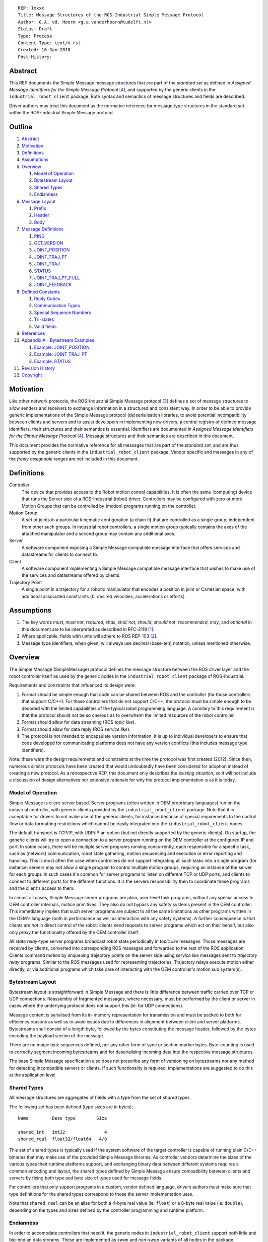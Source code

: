 ::

  REP: Ixxxx
  Title: Message Structures of the ROS-Industrial Simple Message Protocol
  Author: G.A. vd. Hoorn <g.a.vanderhoorn@tudelft.nl>
  Status: Draft
  Type: Process
  Content-Type: text/x-rst
  Created: 16-Jan-2018
  Post-History:


Abstract
========

This REP documents the Simple Message message structures that are part of the *standard set* as defined in *Assigned Message Identifiers for the Simple Message Protocol* [#REP-I0004]_, and supported by the generic clients in the ``industrial_robot_client`` package.
Both syntax and semantics of message structures and fields are described.

Driver authors may treat this document as the normative reference for message type structures in the standard set within the ROS-Industrial Simple Message protocol.


Outline
=======

#. Abstract_
#. Motivation_
#. Definitions_
#. Assumptions_
#. Overview_

   #. `Model of Operation`_
   #. `Bytestream Layout`_
   #. `Shared Types`_
   #. Endianness_

#. `Message Layout`_

   #. Prefix_
   #. Header_
   #. Body_

#. `Message Definitions`_

   #. PING_
   #. GET_VERSION_
   #. JOINT_POSITION_
   #. JOINT_TRAJ_PT_
   #. JOINT_TRAJ_
   #. STATUS_
   #. JOINT_TRAJ_PT_FULL_
   #. JOINT_FEEDBACK_

#. `Defined Constants`_

   #. `Reply Codes`_
   #. `Communication Types`_
   #. `Special Sequence Numbers`_
   #. Tri-states_
   #. `Valid fields`_

#. References_
#. `Appendix A - Bytestream Examples`_

   #. `Example: JOINT_POSITION`_
   #. `Example: JOINT_TRAJ_PT`_
   #. `Example: STATUS`_

#. `Revision History`_
#. Copyright_


Motivation
==========

Like other network protocols, the ROS-Industrial Simple Message protocol [#simple_message]_ defines a set of message structures to allow senders and receivers to exchange information in a structured and consistent way.
In order to be able to provide generic implementations of the Simple Message protocol (de)serialisation libraries, to avoid potential incompatibility between clients and servers and to assist developers in implementing new drivers, a central registry of defined message identifiers, their structures and their semantics is essential.
Identifiers are documented in *Assigned Message Identifiers for the Simple Message Protocol* [#REP-I0004]_.
Message structures and their semantics are described in this document.

This document provides the normative reference for all messages that are part of the *standard set*, and are thus supported by the generic clients in the ``industrial_robot_client`` package.
Vendor specific and messages in any of the *freely assignable* ranges are not included in this document.


Definitions
===========

Controller
    The device that provides access to the Robot motion control capabilities.
    It is often the same (computing) device that runs the Server side of a ROS-Industrial (robot) driver.
    Controllers may be configured with zero or more Motion Groups that can be controlled by (motion) programs running on the controller.
Motion Group
    A set of joints in a particular kinematic configuration (a chain fi) that are controlled as a single group, independent from other such groups.
    In industrial robot controllers, a single motion group typically contains the axes of the attached manipulator and a second group may contain any additional axes.
Server
    A software component exposing a Simple Message compatible message interface that offers services and datastreams for clients to connect to.
Client
    A software component implementing a Simple Message compatible message interface that wishes to make use of the services and datastreams offered by clients.
Trajectory Point
    A single point in a trajectory for a robotic manipulator that encodes a position in joint or Cartesian space, with additional associated constraints (fi: desired velocities, accelerations or efforts).


Assumptions
===========

#. The key words *must*, *must not*, *required*, *shall*, *shall not*, *should*, *should not*, *recommended*, *may*, and *optional* in this document are to be interpreted as described in RFC-2119 [#RFC2119]_.
#. Where applicable, fields with units will adhere to ROS REP-103 [#REP103]_.
#. Message type identifiers, when given, will always use decimal (base-ten) notation, unless mentioned otherwise.


Overview
========

The Simple Message (SimpleMessage) protocol defines the message structure between the ROS driver layer and the robot controller itself as used by the generic nodes in the ``industrial_robot_client`` package of ROS-Industrial.

Requirements and constraints that influenced its design were:

#. Format should be simple enough that code can be shared between ROS and the controller (for those controllers that support C/C++).
   For those controllers that do not support C/C++, the protocol must be simple enough to be decoded with the limited capabilities of the typical robot programming language.
   A corollary to this requirement is that the protocol should not be so onerous as to overwhelm the limited resources of the robot controller.
#. Format should allow for data streaming (ROS *topic like*).
#. Format should allow for data reply (ROS *service like*).
#. The protocol is not intended to encapsulate version information.
   It is up to individual developers to ensure that code developed for communicating platforms does not have any version conflicts (this includes message type identifiers).

Note: these were the design requirements and constraints at the time the protocol was first created (2012).
Since then, numerous similar protocols have been created that would undoubtedly have been considered for adoption instead of creating a new protocol.
As a retrospective REP, this document only describes the *existing situation*, so it will not include a discussion of design alternatives nor extensive rationale for why the protocol implementation is as it is today.


Model of Operation
------------------

Simple Message is client-server based.
Server programs (often written in OEM proprietary languages) run on the industrial controller, with generic clients provided by the ``industrial_robot_client`` package.
Note that it is acceptable for drivers to *not* make use of the generic clients, for instance because of special requirements to the control flow or data formatting restrictions which cannot be easily integrated into the ``industrial_robot_client`` nodes.

The default transport is TCP/IP, with UDP/IP an option (but not directly supported by the generic clients).
On startup, the generic clients will try to open a connection to a server program running on the OEM controller at the configured IP and port.
In some cases, there will be multiple server programs running concurrently, each responsible for a specific task, such as (network) communication, robot state gathering, motion sequencing and execution or error reporting and handling.
This is most often the case when controllers do not support integrating all such tasks into a single program (for instance: servers may not allow a single program to control multiple motion groups, requiring an instance of the server for each group).
In such cases it's common for server programs to listen on different TCP or UDP ports, and clients to connect to different ports for the different functions.
It is the servers responsibility then to coordinate those programs and the client's access to them.

In almost all cases, Simple Message server programs are plain, user-level task programs, without any special access to OEM controller internals, motion primitives.
They also do not bypass any safety systems present in the OEM controller.
This immediately implies that such server programs are subject to all the same limitations as other programs written in the OEM's language (both in performance as well as interaction with any safety systems).
A further consequence is that clients are *not* in direct control of the robot: clients send requests to server programs which act on their behalf, but also only *proxy* the functionality offered by the OEM controller itself.

All *state relay*-type server programs broadcast robot state periodically in *topic like* messages.
Those messages are received by clients, converted into corresponding ROS messages and forwarded to the rest of the ROS application.
Clients command motion by *enqueuing* trajectory points on the server side using *service like* messages sent to *trajectory relay* programs.
Similar to the ROS messages used for representing trajectories,
Trajectory relays execute motion either directly, or via additional programs which take care of interacting with the OEM controller's motion sub system(s).


Bytestream Layout
-----------------

Bytestream layout is straightforward in Simple Message and there is little difference between traffic carried over TCP or UDP connections.
Reassembly of fragmented messages, where necessary, must be performed by the client or server in cases where the underlying protocol does not support this (ie: for UDP connections).

Message content is serialised from its in-memory representation for transmission and must be packed to both for efficiency reasons as well as to avoid issues due to differences in alignment between client and server platforms.
Bytestreams shall consist of a length byte, followed by the bytes constituting the message header, followed by the bytes encoding the payload section of the message.

There are no magic byte sequences defined, nor any other form of sync or section marker bytes.
Byte-counting is used to correctly segment incoming bytestreams and for deserialising incoming data into the respective message structures.

The base Simple Message specification also does not prescribe any form of versioning on bytestreams nor any method for detecting incompatible servers or clients.
If such functionality is required, implementations are suggested to do this at the application level.


Shared Types
------------

All message structures are aggregates of fields with a type from the set of *shared types*.

The following set has been defined (type sizes are in bytes)::

  Name         Base type        Size

  shared_int   int32               4
  shared_real  float32/float64   4/8

This set of shared types is typically used if the system software of the target controller is capable of running plain C/C++ binaries that may make use of the provided Simple Message libraries.
As controller vendors determine the sizes of the various types their runtime platforms support, and exchanging binary data between different systems requires a common encoding and layout, the shared types defined by Simple Message ensure compatibility between clients and servers by fixing both type and byte size of types used for message fields.

For controllers that only support programs in a custom, vendor defined language, drivers authors must make sure that type definitions for the shared types correspond to those the server implementation uses.

Note that ``shared_real`` can be an alias for both a 4-byte real value (ie: ``float``) or a 8-byte real value (ie: ``double``), depending on the types and sizes defined by the controller programming and runtime platform.


Endianness
----------

In order to accomodate controllers that need it, the generic nodes in ``industrial_robot_client`` support both little and big-endian data streams.
These are implemented as *swap* and *non-swap* variants of all nodes in the package.

As an example: a little-endian client wishing to connect to a server running on a controller that uses network (or big-endian) byte ordering should use the *swap* version of the client nodes.
A little-endian client connecting to a controller sending data in little-endian byte order should use the *non-swapping* version of the client nodes (as byte swaps are not needed in this case).

The following table shows the supported variants (type sizes are in bytes)::

              Type
  Node type   Integer   Real

  No swap           4      4
  Swap              4      4
  No swap           4      8

Swapping node variants will byte-swap fields of incoming messages, while taking field sizes into account.


Message Layout
==============

The following sections describe the different sub structures that make up a valid Simple Message message.


Prefix
------

All messages must start with the *prefix*, which may only contain a single field: ``length``.
Message length is defined as the sum in bytes of the sizes of the individual fields in the *header* and the *body*, excluding the ``length`` field itself (ie: only actual message bytes are considered).

Layout::

  length           : shared_int

Notes

#. Refer to section `Shared Types`_ for information on the size of supported field types.
#. The size of fields that are arrays or lists shall be defined as the size of their base type (ie: ``shared_int``) multiplied by the number of elements in the list, or the declared size of the array.
   Example: an array of ``shared_int`` with ten (``10``) elements in it has a total size of forty (``40``) bytes.


Header
------

The next three fields make up the *message header*, which is that part of the message that encodes the message type (or it's intent), whether the message is a topic-like broadcast, a service request or reply and, if it is a reply, what the result of the service request was.

Layout::

  msg_type         : shared_int
  comm_type        : shared_int
  reply_code       : shared_int

Notes

#. Refer to [#REP-I0004]_ for valid values for the ``msg_type`` field.
#. Refer to `Communication Types`_ for valid values for the ``comm_type`` field.
#. Refer to `Reply Codes`_ for valid values for the ``reply_code`` field.
#. For ``TOPIC`` and ``SERVICE_REQUEST`` type messages, the ``reply_code`` field must be set to ``INVALID``.
#. The ``SUCCESS`` and ``FAILURE`` reply codes shall only be used with ``SERVICE_REPLY`` type messages.
   They are not valid for any other message type.
#. The ``TOPIC`` communication type shall only be used when the sender does not need the recipient to acknowledge the message.
#. Receivers shall ignore (ie: take no action upon receipt) incoming ``TOPIC`` messages they do not support.
#. Incoming ``SERVICE_REQUEST`` messages requesting use of a service that the receiver does not support shall result in a ``SERVICE_REPLY`` being sent by the receiver with the ``reply_code`` set to ``FAILURE``.
   No further action shall be taken.
#. The ``reply_code`` field shall only be used to communicate whether a service invocation was possible, not whether the action the request initiated was successful or not.
   In case of failure to invoke the service, implementations shall set ``reply_code`` to ``FAILURE`` and any payload must be considered invalid by clients (ie: may be uninitialised).
#. Implementations shall ignore incoming ``SERVICE_REPLY`` messages for which no outstanding ``SERVICE_REQUEST`` exists.
#. Implementations shall warn the user of any incoming messages with the ``comm_type`` field set to either invalid or unsupported values.
   The message itself is then to be ignored.


Body
----

The *body* is that part of the message which consists of all fields that are not part of either the prefix or the message header.
Most message structures described in the `Message Definitions`_ section have a body part, but this is not required.
Messages may consist of only a prefix and a header, for example in the case of pure acknowledgements that carry no data.

In cases where fixed-size messages are required, an array of ``shared_int`` dummy values may be used.
All elements must be initialised to zero (``0``).

Layout: the layout of the body is message specific.
See the definitions in the `Message Definitions`_ section for more information.

Notes: none.


Message Definitions
===================

The following sections describe the message structures that make up the standard set of the Simple Message protocol.

Values given as *assigned message identifiers* are further described in [#REP-I0004]_.


PING
----

This message may be used by clients to test communication with the server.

Server implementations should respond to incoming ``PING`` messages with minimal delay.

Message type: *synchronous service*

Assigned message identifier: 1 (``0x01``)

Status: *active, in use*

Supported by generic nodes: *yes*

Dataflow direction (typically): client → server, server → client

Request::

  Prefix
  Header
  data             : shared_int[10]

Reply::

  Prefix
  Header
  data             : shared_int[10]

Notes

#. The contents of ``data`` is to be ignored by both client and server.
#. All elements in ``data`` must be initialised to zero (``0``).


GET_VERSION
-----------

Allows clients to determine the specific version of a server implementation running on the remote system.
This version number may be specific to the server, and thus cannot be used to compare different server implementations.

Message type: *synchronous service*

Assigned message identifier: 2 (``0x02``)

Status: *active, but not in use*

Supported by generic nodes: *no*

Dataflow direction (typically): client → server

Request::

  Prefix
  Header

Reply::

  Prefix
  Header
  major            : shared_int
  minor            : shared_int
  patch            : shared_int

Notes

#. Fields not used by the server shall be set to zero (``0``).
#. Server implementations may return alphanumeric version info in any of the ``major``, ``minor`` or ``patch`` fields, but this may result in rendering artefacts on the client side.
   The generic clients in ``industrial_robot_client`` will always interpret these fields as signed integers.


JOINT_POSITION
--------------

This message was part of the first set of messages supported by the generic clients that servers could use to report joint states.
There is no support for joint velocity, acceleration or effort, nor a group identifier or index.
The message size is fixed and the maximum number of joints supported is ten (``10``).

Early server implementations also accepted this message for enqueuing trajectory points.
This usage has been deprecated (and support removed from ``industrial_robot_client``) and it is an error for clients to try to use ``JOINT_POSITION`` for this purpose.
Driver authors must use `JOINT_TRAJ_PT`_ and `JOINT_TRAJ_PT_FULL`_ messages instead.

Note that use of this message for encoding joint states is also deprecated (because of the lack of support for motion groups, joint velocity or accelerations mentioned earlier in this section), and new server implementations are recommended to use `JOINT_FEEDBACK`_ to encode joint states.

For an example bytestream, see `Example: JOINT_POSITION`_.

Message type: *asynchronous publication*

Assigned message identifier: 10 (``0x0A``)

Status: *deprecated*

Supported by generic nodes: *yes* (joint state reporting), *no* (enqueuing)

Dataflow direction (typically): client → server, server → client

Message::

  Prefix
  Header
  sequence         : shared_int
  joint_data       : shared_real[10]

Notes

#. The ``sequence`` field uses zero-based numbering.
#. The ``sequence`` field is not used when reporting joint state and shall be set to zero (``0``) by server implementations.
#. Elements of ``joint_data`` that are not used must be initialised to zero (``0``) by the sender.
#. The size of the ``joint_data`` array is ``10``, even if the server implementation does not need that many elements (for instance because it only has six joints).
#. Controllers that support or are configured with more than a single motion group should use the `JOINT_FEEDBACK`_ message if they wish to report joint state for all configured motion groups (note: unfortunately there is currently no support for `JOINT_FEEDBACK`_ messages in the generic clients, that will have to be added).
#. The elements of the ``joint_data`` field shall represent the joint space positions of the corresponding joint axes of the controller.
   In accordance with [#REP103]_, units are *radians* for revolute or rotational axes, and *metres* for prismatic or translational axes.


JOINT_TRAJ_PT
-------------

This message may be used by clients to enqueue trajectory points for execution by the server.

See `Example: JOINT_TRAJ_PT`_ for bytestream example.

Message type: *synchronous service*

Assigned message identifier: 11 (``0x0B``)

Status: *active, in use*

Supported by generic nodes: *yes*

Dataflow direction (typically): client → server

Request::

  Prefix
  Header
  sequence         : shared_int
  joint_data       : shared_real[10]
  velocity         : shared_real
  duration         : shared_real

Reply::

  Prefix
  Header
  dummy_data       : shared_real[10]

*Alternative* reply::

  Prefix
  Header

Notes

#. The *alternative* reply will be understood by the generic nodes in ``industrial_robot_client``, but other clients may expect a full, fixed size message, which would include the ``dummy_data``.
#. Drivers shall set the value of the ``reply_code`` field in the ``Header`` of the reply messages to *the result of the enqueueing operation* of the trajectory point that was transmitted in the request.
   It shall *not* be used to report the success or failure of the *execution* of the motion.
   Drivers should use the appropriate fields in `STATUS`_ for that (note: the generic nodes in ``industrial_robot_client`` currently ignore the ``reply_code`` field of incoming `JOINT_TRAJ_PT`_ replies (see [#irc_issue118]_). Nevertheless, server implementations must send replies to incoming `JOINT_TRAJ_PT`_ requests. Failure to do so will prevent the exchange of further messages).
#. Refer to `Special Sequence Numbers`_ for valid values for the ``sequence`` field.
#. Driver authors must abort any motion executing on the controller on receipt of a message with ``sequence`` set to ``STOP_TRAJECTORY``.
   Note that such messages must also be acknowledged with a reply message.
#. Servers must abort any motion executing on the controller on receipt of an out-of-order trajectory point (ie: ``(seq(msg_n) - seq(msg_n-1)) != 1``), except when clients wish to start a new trajectory (ie: ``seq(msg) == 0``).
#. Elements of ``joint_data`` that are not used must be initialised to zero (``0``) by the sender.
#. The number of elements in the ``joint_data`` array must always be equal to ten (``10``), even if the server implementation does not need that many elements (for instance because it only has six joints).
#. Controllers that support or are configured with more than a single motion group should use the `JOINT_TRAJ_PT_FULL`_ message if they wish to relay trajectories for all configured motion groups.
#. The elements of the ``joint_data`` field shall represent the joint space positions of the corresponding joint axes of the controller.
   Units are *radians* for rotational or revolute axes, and *metres* for translational or prismatic axes (see also [#REP103]_).
   Server programs shall convert joint pose data to units used by the controller.
#. The ``duration`` field represents total segment duration for all joints in seconds [#REP103]_.
   The generic nodes calculate this duration based on the time needed by the slowest joint to complete the segment.
   As an alternative to the ``duration`` field, the value of the ``velocity`` field is a value representing the fraction ``(0.0, 1.0]`` of maximum joint velocity that should be used when executing the motion for the current segment.
   Driver authors may use whichever value is more conveniently mapped onto motion primitives supported by the controller.
#. Durations or velocities that are outside bounds set by the controller shall result in an error being returned by the server.


JOINT_TRAJ
----------

This message was used to encode entire ROS ``JointTrajectory`` messages into Simple Message messages.
Primarily intended to be used by *downloading* drivers, it included a fixed length array with instances of `JOINT_TRAJ_PT`_.

New download drivers should not use this message anymore, but instead should use either `JOINT_TRAJ_PT`_ or `JOINT_TRAJ_PT_FULL`_ and buffer on the server side.
`Special Sequence Numbers`_ can be used to indicate trajectory start and end.

Message type: *synchronous service*

Assigned message identifier: 12 (``0x0C``)

Status: *deprecated*

Supported by generic nodes: *no*

Dataflow direction (typically): client → server

Message::

  Prefix
  Header
  size             : shared_int
  points           : JOINT_TRAJ_PT[10]

Reply::

  Prefix
  Header
  dummy_data       : shared_real[10]

*Alternative* reply::

  Prefix
  Header

Notes

#. The *alternative* reply will be understood by the generic nodes in ``industrial_robot_client``, but other clients may expect a full, fixed size message, which would include the ``dummy_data``.


STATUS
------

The ``STATUS`` message may be used by servers to inform clients of the general status of the controller, including whether the controller is currently in an error state, whether the emergency stop is active, whether any attached robot is executing a motion and what the current operating mode of the controller is.

This version of ``STATUS`` can only encode an aggregate state, so drivers for controllers with multiple motion groups will need to determine how to merge group state into an aggregate controller state.

See `Example: STATUS`_ for bytestream example.

Message type: *asynchronous publication*

Assigned message identifier: 13 (``0x0D``)

Status: *active, in use*

Supported by generic nodes: *yes*

Dataflow direction (typically): server → client

Message::

  Prefix
  Header
  drives_powered   : shared_int
  e_stopped        : shared_int
  error_code       : shared_int
  in_error         : shared_int
  in_motion        : shared_int
  mode             : shared_int
  motion_possible  : shared_int

Valid values for ``mode`` are::

  Val  Name     Description

   -1  UNKNOWN  Controller mode cannot be determined or is not one of those
                defined in ISO 10218-1
    1  MANUAL   Controller is in ISO 10218-1 'manual' mode
    2  AUTO     Controller is in ISO 10218-1 'automatic' mode

All other values are reserved for future use.

Notes

#. The fields ``drives_powered``, ``e_stopped``, ``in_error``, ``in_motion`` and ``motion_possible`` are tri-states.
   Refer to `Tri-states`_ for valid values for these fields.
#. Fields for which a driver cannot determine a value shall be set to ``UNKNOWN``.
#. The ``error_code`` field should be used to store the integer representation (id, number or code) of the error that caused the robot to go into an error mode.
#. If the controller can be set to modes other than those defined in ISO 10218-1, drivers shall report ``UNKNOWN`` for those modes.
#. ``motion_possible`` shall encode whether the controller is in a state that would allow immediate execution of a new incoming trajectory.
   Industrial robot controllers may expose such information directly (fi, through a dedicated function call, a special variable or some other way).
   In all other cases driver authors are expected to include appropriate logic in servers that can derive whether motion should be possible (ie: by examining multiple other sources of information).


JOINT_TRAJ_PT_FULL
------------------

Similar to `JOINT_TRAJ_PT`_, this message may be used by clients to enqueue trajectory points for execution by the server.
In addition to position, ``JOIN_TRAJ_PT_FULL`` allows clients to encode velocity and acceleration, as well as to target messages at specific motion groups.

This message is intended for use with servers that provide sufficient control over both motion planning and trajectory execution.

Message type: *synchronous service*

Assigned message identifier: 14 (``0x0E``)

Status: *active, in use*

Supported by generic nodes: *no* (``motoman_driver`` only)

Dataflow direction (typically): client → server

Request::

  Prefix
  Header
  robot_id         : shared_int
  sequence         : shared_int
  valid_fields     : shared_int
  time             : shared_real
  positions        : shared_real[10]
  velocities       : shared_real[10]
  accelerations    : shared_real[10]

Reply::

  Prefix
  Header
  dummy_data       : shared_real[10]

*Alternative* reply::

  Prefix
  Header

Notes

#. The *alternative* reply will be understood by the generic nodes in ``industrial_robot_client``, but other clients may expect a full, fixed size message, which would include the ``dummy_data``.
#. Drivers shall set the value of the ``reply_code`` field in the ``Header`` of the reply messages to the result of the *enqueueing operation* of the trajectory point that was transmitted in the request.
   It shall *not* to be used to report the success or failure of the *execution* of the motion.
   Drivers should use the appropriate fields in `STATUS`_ for that (note: the generic nodes in ``industrial_robot_client`` currently ignore the ``reply_code`` field of incoming `JOINT_TRAJ_PT_FULL`_ replies (see [#irc_issue118]_). Nevertheless, server implementations must send replies to incoming `JOINT_TRAJ_PT_FULL`_ requests. Failure to do so will prevent the exchange of further messages).
#. The value of the ``robot_id`` field shall match that of the numeric identifier of the corresponding motion group on the controller.
   This field uses zero-based counting.
   In cases where motion groups are not identified by numeric ids on the controller, drivers shall implement an appropriate mapping (ie: alphabetical sorting of group names, etc).
#. Refer to `Special Sequence Numbers`_ for valid values for the ``sequence`` field.
#. Driver authors must abort any motion executing on the controller on receipt of a message with ``sequence`` set to ``STOP_TRAJECTORY``.
   Note that such messages must also be acknowledged with a reply message.
#. Servers must abort any motion executing on the controller on receipt of an out-of-order trajectory point (ie: ``(seq(msg_n) - seq(msg_n-1)) != 1``), except when clients wish to start a new trajectory (ie: ``seq(msg) == 0``).
#. Refer to `Valid fields`_ for defined bit positions for the ``valid_fields`` field.
#. Drivers shall set all undefined bit positions in ``valid_fields`` to zero (``0``).
#. Drivers shall set all elements of invalid fields (as encoded by ``valid_fields``) to zero (``0``).
#. The ``time`` field shall be used to encode the point in time at which the state encoded in the message must be attained by the targetted motion group. Units is *seconds*.
#. Elements of ``positions``, ``velocities`` and ``accelerations`` that are not used must be initialised to zero (``0``) by the sender.
#. The number of elements in the ``positions``, ``velocities`` and ``accelerations`` arrays must always be equal to ten (``10``), even if the server implementation does not need that many elements (for instance because it only has six joints).
#. Units used for the elements of the ``positions``, ``velocities`` and ``accelerations`` fields are *radians* (and radians/s, radians/s^2) for rotational or revolute axes, and *metres* (and metres/s, metres/s^2) for translational or prismatic axes (see also [#REP103]_).
   Server programs shall convert joint pose data to units used by the controller.
#. Velocity control interfaces may be implemented by servers by accepting ``JOIN_TRAJ_PT_FULL`` messages that have the ``valid_fields`` bitmask set to ``VELOCITY``.


JOINT_FEEDBACK
--------------

The analogue of `JOINT_TRAJ_PT_FULL`_, but for robot joint state reporting.

Message type: *asynchronous publication*

Assigned message identifier: 15 (``0x0F``)

Status: *active, in use*

Supported by generic nodes: *no* (``motoman_driver`` only)

Dataflow direction (typically): server → client

Message::

  Prefix
  Header
  robot_id         : shared_int
  valid_fields     : shared_int
  time             : shared_real
  positions        : shared_real[10]
  velocities       : shared_real[10]
  accelerations    : shared_real[10]

Notes

#. Refer to `Special Sequence Numbers`_ for valid values for the ``sequence`` field.
#. The value of the ``robot_id`` field shall match that of the numeric identifier of the corresponding motion group on the controller.
   This field uses zero-based counting. In cases where motion groups are not identified by numeric ids on the controller, drivers shall implement an appropriate mapping (ie: alphabetical sorting of group names, etc).
#. Refer to `Valid fields`_ for defined bit positions for the ``valid_fields`` field.
#. Drivers shall set all undefined bit positions in ``valid_fields`` to zero (``0``).
#. Drivers shall set all elements of invalid fields (as encoded by ``valid_fields``) to zero (``0``).
#. The ``time`` field shall be used to encode the precise time at which the state data was captured. Units is *seconds*.
   It is acceptable for server programs to use the local clock of the controller.
   Driver authors are recommended to require users to synchronise the controller's clock with the client's clock to facilitate comparison of timestamps.
#. Elements of ``positions``, ``velocities`` and ``accelerations`` that are not used must be initialised to zero (``0``) by the sender.
#. The number of elements in the ``positions``, ``velocities`` and ``accelerations`` arrays must always be equal to ten (``10``), even if the server implementation does not need that many elements (for instance because it only has six joints).
#. Units used for the elements of the ``positions``, ``velocities`` and ``accelerations`` fields are *radians* (and radians/s, radians/s^2) for rotational or revolute axes, and *metres* (and metres/s, metres/s^2) for translational or prismatic axes (see also [#REP103]_).
   Server programs shall convert joint pose data from units used by the controller.
#. This message does not currently support motion controllers that support more than ten (``10``) axes in a single motion group.
   A suggested work-around is to divide the total number of axes over a number of *virtual* motion groups and use additional processing logic on the client side to recombine multiple ``JOINT_FEEDBACK`` messages into a single representation of controller joint state.
   Note that such virtual groups are currently *not* supported by the generic nodes in ``industrial_robot_client``.


Defined Constants
=================

This section documents all shared constants as defined in the Simple Message protocol.
Constants defined in this section are recognised by the generic nodes in the ``industrial_robot_client`` package and shall be used by compliant drivers.


Communication Types
-------------------

::

  Val  Name             Description

    0  INVALID          Reserved value. Do not use.
    1  TOPIC            Message needs no acknowledgement
    2  SERVICE_REQUEST  Sender requires acknowledgement
    3  SERVICE_REPLY    Message is a reply to a request

All other values are reserved for future use.


Reply Codes
-----------

::

  Val  Name     Description

    0  INVALID  Also encodes UNUSED
    1  SUCCESS  Receiver processed the message succesfully
    2  FAILURE  Receiver encountered a failure processing the message

All other values are reserved for future use.


Special Sequence Numbers
------------------------

::

  Val  Name                        Description

    N                              Index into current trajectory
   -1  START_TRAJECTORY_DOWNLOAD   Downloading drivers only: signals start
   -2  START_TRAJECTORY_STREAMING  Signal start of trajectory
   -3  END_TRAJECTORY              Downloading drivers only: signals end
   -4  STOP_TRAJECTORY             Driver must abort any currently executing motion

All other *negative* values are reserved for future use.

Note: ``START_TRAJECTORY_STREAMING`` is *not* used by the generic nodes in ``industrial_robot_client`` (ie: no message to indicate start of a new trajectory will be sent).


Tri-states
----------

::

  Val  Name     Description

   -1  UNKNOWN  -
    0  OFF      Also encodes FALSE, DISABLED or LOW
    1  ON       Also encodes TRUE, ENABLED or HIGH

All other values are reserved for future use.


Valid fields
------------

Bit positions are counted starting from LSB::

  Pos  Name          Description

    0  TIME          The 'time' field contains valid data
    1  POSITION      The 'positions' field contains valid data
    2  VELOCITY      The 'velocities' field contains valid data
    3  ACCELERATION  The 'accelerations' field contains valid data

All other positions are reserved for future use.


References
==========

.. [#RFC2119] Key words for use in RFCs to Indicate Requirement Levels, on-line, retrieved 16 January 2018
   (https://tools.ietf.org/html/rfc2119)
.. [#REP103] Standard Units of Measure and Coordinate Conventions, on-line, retrieved 16 January 2018
   (http://www.ros.org/reps/rep-0103.html)
.. [#simple_message] ROS-Industrial simple_message package, ROS Wiki, on-line, retrieved 16 January 2018
   (http://wiki.ros.org/simple_message)
.. [#REP-I0004] REP-I0004 - Assigned Message Identifiers for the Simple Message Protocol, on-line, retrieved 16 January 2018
   (https://github.com/ros-industrial/rep/blob/master/rep-I0004.rst)
.. [#irc_issue118] industrial_robot_client: joint_trajectory_streamer doesn't check reply msg from ctrlr in streamingThread
   (https://github.com/ros-industrial/industrial_core/issues/118)


Appendix A - Bytestream Examples
================================

This section provides three annotated examples of bytestreams driver authors can expect to be sent and received by the generic nodes in the ``industrial_robot_client`` package.

Note that the hexadecimal numbers are displayed in big-endian byte-order.


Example: JOINT_POSITION
-----------------------

This shows a stream for a ``JOINT_POSITION`` message, sent by a server to broadcast joint state for a six-axis robot that is close to its zero position.

Direction: server → client

Complete packet::

  00000038 0000000A
  00000001 00000000
  00000000 B81AD9FA
  B6836312 B7C043F5
  B8B81516 B865D055
  B8B6365E 00000000
  00000000 00000000
  00000000

Field description::

  Hex       Field              Description

            Prefix
  00000038    length           56 bytes

            Header
  0000000A    msg_type         Joint Position
  00000001    comm_type        Topic
  00000000    reply_code       Unused / Invalid

            Body
  00000000    sequence          0 (unused)
  B81AD9FA    joint_data[0]    -0.000036919
  B6836312    joint_data[1]    -0.000003916
  B7C043F5    joint_data[2]    -0.000022920
  B8B81516    joint_data[3]    -0.000087777
  B865D055    joint_data[4]    -0.000054792
  B8B6365E    joint_data[5]    -0.000086886
  00000000    joint_data[6]     0.000000000
  00000000    joint_data[7]     0.000000000
  00000000    joint_data[8]     0.000000000
  00000000    joint_data[9]     0.000000000


Example: JOINT_TRAJ_PT
----------------------

The following is a bytestream for a serialised ``JOINT_TRAJ_PT`` sent be a client to a server to request the second trajectory point in a trajectory be queued for execution by the controller.
This is for a six-axis robot.

Direction: client → server

Complete packet::

  00000040 0000000B
  00000002 00000000
  00000001 A7600000
  3EA7CDE8 BF5D9E57
  C0490FDB 3F34815F
  C0490FDB 00000000
  00000000 00000000
  00000000 3DCCCCCD
  40A00000

Field description::

  Hex       Field              Description

            Prefix
  00000040    length           64 bytes

            Header
  0000000B    msg_type         Joint Trajectory Point
  00000002    comm_type        Service Request
  00000000    reply_code       Unused / Invalid

            Body
  00000001    sequence          1 (second TrajectoryPoint)
  A7600000    joint_data[0]    -0.000000000
  3EA7CDE8    joint_data[1]     0.327742815
  BF5D9E57    joint_data[2]    -0.865697324
  C0490FDB    joint_data[3]    -3.141592741
  3F34815F    joint_data[4]     0.705099046
  C0490FDB    joint_data[5]    -3.141592741
  00000000    joint_data[6]     0.000000000
  00000000    joint_data[7]     0.000000000
  00000000    joint_data[8]     0.000000000
  00000000    joint_data[9]     0.000000000
  3DCCCCCD    velocity          0.1
  40A00000    duration          5.0


Example: STATUS
---------------

This is a bytestream encoding a ``STATUS`` message for a six-axis robot that is in auto-mode, not moving, not in an error mode, of which the servo drives are powered and is ready to execute a new trajectory.
Note that the state of the e-stop could not be determined by the driver, and is thus reported as ``UNKNOWN``.

Direction: server → client

Complete packet::

  00000028 0000000D
  00000001 00000000
  00000001 FFFFFFFF
  00000000 00000000
  00000000 00000002
  00000001

Field description::

  Hex       Field              Description

            Prefix
  00000028    length           40 bytes

            Header
  0000000D    msg_type         Status
  00000001    comm_type        Topic
  00000000    reply_code       Unused / Invalid

            Body
  00000001    drives_powered   True
  FFFFFFFF    e_stopped        Unknown
  00000000    error_code       0
  00000000    in_error         False
  00000000    in_motion        False
  00000002    mode             Auto
  00000001    motion_possible  True


Revision History
================

::

  2018-Jan-16   Initial revision


Copyright
=========

This document has been placed in the public domain.
